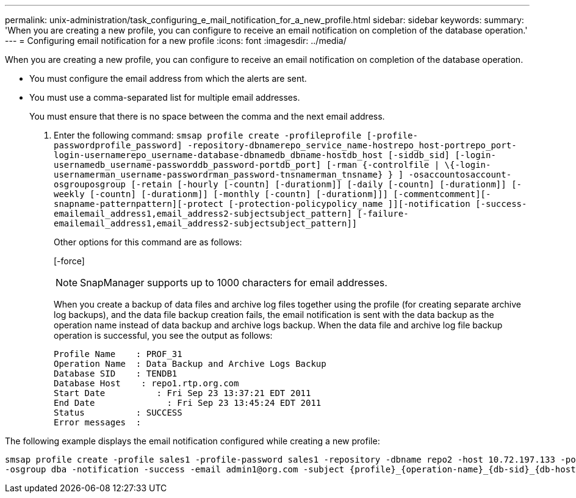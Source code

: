 ---
permalink: unix-administration/task_configuring_e_mail_notification_for_a_new_profile.html
sidebar: sidebar
keywords: 
summary: 'When you are creating a new profile, you can configure to receive an email notification on completion of the database operation.'
---
= Configuring email notification for a new profile
:icons: font
:imagesdir: ../media/

[.lead]
When you are creating a new profile, you can configure to receive an email notification on completion of the database operation.

* You must configure the email address from which the alerts are sent.
* You must use a comma-separated list for multiple email addresses.
+
You must ensure that there is no space between the comma and the next email address.

. Enter the following command: `smsap profile create -profileprofile [-profile-passwordprofile_password] -repository-dbnamerepo_service_name-hostrepo_host-portrepo_port-login-usernamerepo_username-database-dbnamedb_dbname-hostdb_host [-siddb_sid] [-login-usernamedb_username-passworddb_password-portdb_port] [-rman {-controlfile | \{-login-usernamerman_username-passwordrman_password-tnsnamerman_tnsname} } ] -osaccountosaccount-osgrouposgroup [-retain [-hourly [-countn] [-durationm]] [-daily [-countn] [-durationm]] [-weekly [-countn] [-durationm]] [-monthly [-countn] [-durationm]]] [-commentcomment][-snapname-patternpattern][-protect [-protection-policypolicy_name ]][-notification [-success-emailemail_address1,email_address2-subjectsubject_pattern] [-failure-emailemail_address1,email_address2-subjectsubject_pattern]]`
+
Other options for this command are as follows:
+
[-force]
+
[quiet | -verbose]
+
NOTE: SnapManager supports up to 1000 characters for email addresses.
+
When you create a backup of data files and archive log files together using the profile (for creating separate archive log backups), and the data file backup creation fails, the email notification is sent with the data backup as the operation name instead of data backup and archive logs backup. When the data file and archive log file backup operation is successful, you see the output as follows:
+
----

Profile Name    : PROF_31
Operation Name 	: Data Backup and Archive Logs Backup
Database SID   	: TENDB1
Database Host 	 : repo1.rtp.org.com
Start Date 	    : Fri Sep 23 13:37:21 EDT 2011
End Date 	      : Fri Sep 23 13:45:24 EDT 2011
Status 	        : SUCCESS
Error messages 	:
----

The following example displays the email notification configured while creating a new profile:

----

smsap profile create -profile sales1 -profile-password sales1 -repository -dbname repo2 -host 10.72.197.133 -port 1521 -login -username oba5 -database -dbname DB1 -host 10.72.197.142 -sid DB1 -osaccount oracle
-osgroup dba -notification -success -email admin1@org.com -subject {profile}_{operation-name}_{db-sid}_{db-host}_{start-date}_{end-date}_{status}
----
